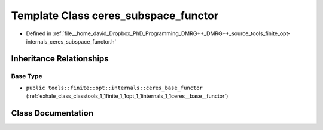 .. _exhale_class_classtools_1_1finite_1_1opt_1_1internals_1_1ceres__subspace__functor:

Template Class ceres_subspace_functor
=====================================

- Defined in :ref:`file__home_david_Dropbox_PhD_Programming_DMRG++_DMRG++_source_tools_finite_opt-internals_ceres_subspace_functor.h`


Inheritance Relationships
-------------------------

Base Type
*********

- ``public tools::finite::opt::internals::ceres_base_functor`` (:ref:`exhale_class_classtools_1_1finite_1_1opt_1_1internals_1_1ceres__base__functor`)


Class Documentation
-------------------


.. doxygenclass:: tools::finite::opt::internals::ceres_subspace_functor
   :members:
   :protected-members:
   :undoc-members: